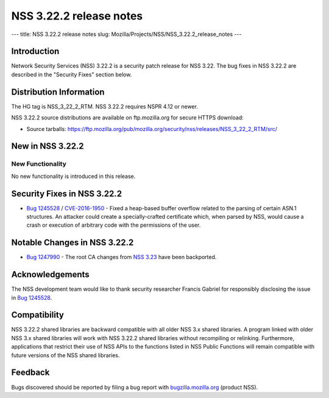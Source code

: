 ========================
NSS 3.22.2 release notes
========================
--- title: NSS 3.22.2 release notes slug:
Mozilla/Projects/NSS/NSS_3.22.2_release_notes ---

.. _Introduction:

Introduction
------------

Network Security Services (NSS) 3.22.2 is a security patch release for
NSS 3.22. The bug fixes in NSS 3.22.2 are described in the "Security
Fixes" section below.

.. _Distribution_Information:

Distribution Information
------------------------

The HG tag is NSS_3_22_2_RTM. NSS 3.22.2 requires NSPR 4.12 or newer.

NSS 3.22.2 source distributions are available on ftp.mozilla.org for
secure HTTPS download:

-  Source tarballs:
   https://ftp.mozilla.org/pub/mozilla.org/security/nss/releases/NSS_3_22_2_RTM/src/

.. _New_in_NSS_3.22.2:

New in NSS 3.22.2
-----------------

.. _New_Functionality:

New Functionality
~~~~~~~~~~~~~~~~~

No new functionality is introduced in this release.

.. _Security_Fixes_in_NSS_3.22.2:

Security Fixes in NSS 3.22.2
----------------------------

-  `Bug
   1245528 <https://bugzilla.mozilla.org/show_bug.cgi?id=1245528>`__ /
   `CVE-2016-1950 <http://www.cve.mitre.org/cgi-bin/cvename.cgi?name=CVE-2016-1950>`__
   - Fixed a heap-based buffer overflow related to the parsing of
   certain ASN.1 structures. An attacker could create a
   specially-crafted certificate which, when parsed by NSS, would cause
   a crash or execution of arbitrary code with the permissions of the
   user.

.. _Notable_Changes_in_NSS_3.22.2:

Notable Changes in NSS 3.22.2
-----------------------------

-  `Bug
   1247990 <https://bugzilla.mozilla.org/show_bug.cgi?id=1247990>`__ -
   The root CA changes from `NSS
   3.23 </en-US/docs/Mozilla/Projects/NSS/NSS_3.23_release_notes>`__
   have been backported.

.. _Acknowledgements:

Acknowledgements
----------------

The NSS development team would like to thank security researcher Francis
Gabriel for responsibly disclosing the issue in `Bug
1245528 <https://bugzilla.mozilla.org/show_bug.cgi?id=1245528>`__.

.. _Compatibility:

Compatibility
-------------

NSS 3.22.2 shared libraries are backward compatible with all older NSS
3.x shared libraries. A program linked with older NSS 3.x shared
libraries will work with NSS 3.22.2 shared libraries without recompiling
or relinking. Furthermore, applications that restrict their use of NSS
APIs to the functions listed in NSS Public Functions will remain
compatible with future versions of the NSS shared libraries.

.. _Feedback:

Feedback
--------

Bugs discovered should be reported by filing a bug report with
`bugzilla.mozilla.org <https://bugzilla.mozilla.org/enter_bug.cgi?product=NSS>`__
(product NSS).
